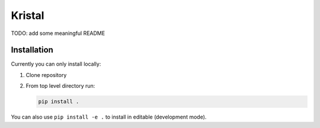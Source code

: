 Kristal
########################################

TODO: add some meaningful README

Installation
------------

Currently you can only install locally:

1. Clone repository
2. From top level directory run:

   .. code-block:: shell-session

      pip install .

You can also use ``pip install -e .`` to install in editable (development mode).
